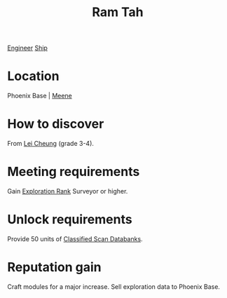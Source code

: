 :PROPERTIES:
:ID:       4551539e-a6b2-4c45-8923-40fb603202b7
:END:
#+title: Ram Tah
[[id:952ef45f-df68-4524-bbd7-5f5a427494ef][Engineer]]
[[id:26d5e48a-8815-4147-b021-d5fb0ff314f2][Ship]]

* Location
Phoenix Base | [[id:9c59e7e7-1737-43a9-ac67-e818f6d1677d][Meene]]
* How to discover
From [[id:a6e1d487-9b38-4ad8-8e7e-601a513d747b][Lei Cheung]] (grade 3-4).
* Meeting requirements
Gain [[id:97011475-07b1-4e6e-9787-6492f9f952c9][Exploration Rank]] Surveyor or higher.
* Unlock requirements
Provide 50 units of [[id:71135817-e5a8-4344-9b9a-e59f204502eb][Classified Scan Databanks]].
* Reputation gain
Craft modules for a major increase.
Sell exploration data to Phoenix Base.
